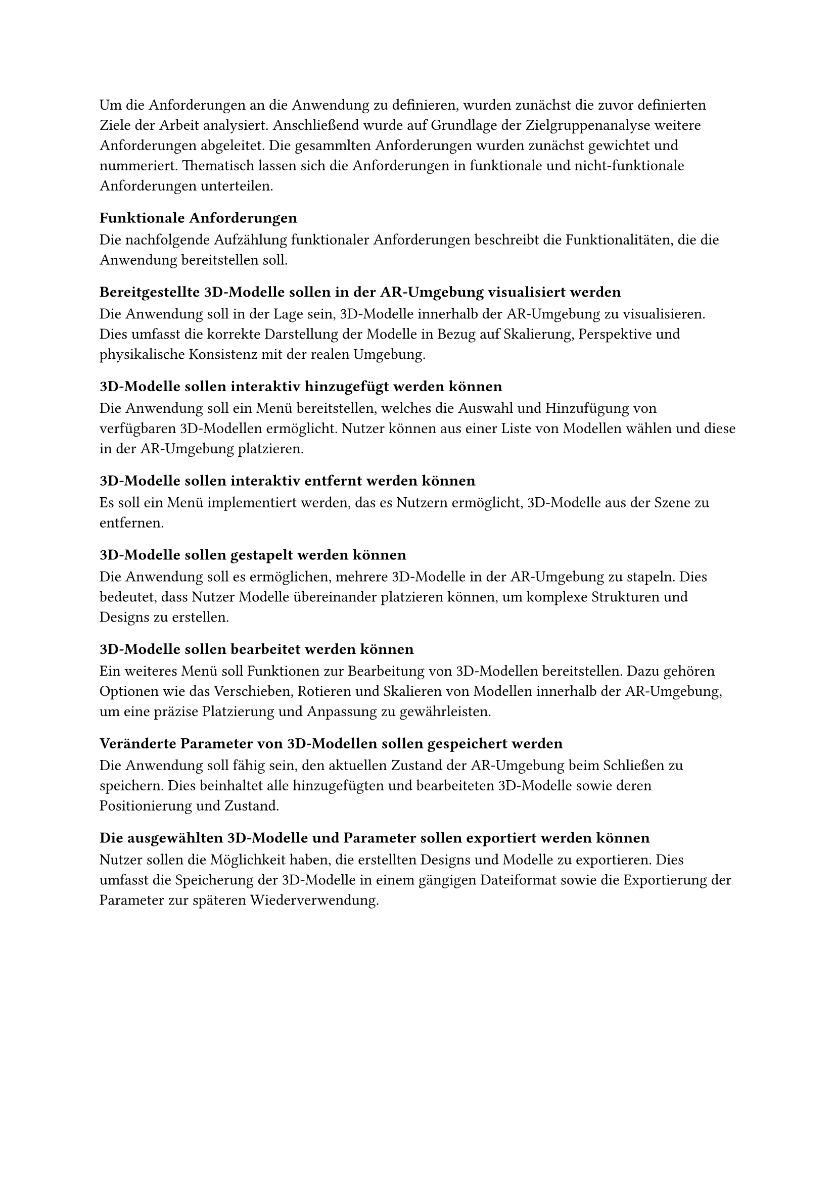 Um die Anforderungen an die Anwendung zu definieren, wurden zunächst die zuvor definierten Ziele der Arbeit analysiert. Anschließend wurde auf Grundlage der Zielgruppenanalyse weitere Anforderungen abgeleitet. Die gesammlten Anforderungen wurden zunächst gewichtet und nummeriert. Thematisch lassen sich die Anforderungen in funktionale und nicht-funktionale Anforderungen unterteilen.

=== Funktionale Anforderungen
Die nachfolgende Aufzählung funktionaler Anforderungen beschreibt die Funktionalitäten, die die Anwendung bereitstellen soll.

==== Bereitgestellte 3D-Modelle sollen in der AR-Umgebung visualisiert werden
Die Anwendung soll in der Lage sein, 3D-Modelle innerhalb der AR-Umgebung zu visualisieren. Dies umfasst die korrekte Darstellung der Modelle in Bezug auf Skalierung, Perspektive und physikalische Konsistenz mit der realen Umgebung.

==== 3D-Modelle sollen interaktiv hinzugefügt werden können
Die Anwendung soll ein Menü bereitstellen, welches die Auswahl und Hinzufügung von verfügbaren 3D-Modellen ermöglicht. Nutzer können aus einer Liste von Modellen wählen und diese in der AR-Umgebung platzieren.

==== 3D-Modelle sollen interaktiv entfernt werden können
Es soll ein Menü implementiert werden, das es Nutzern ermöglicht, 3D-Modelle aus der Szene zu entfernen.

==== 3D-Modelle sollen gestapelt werden können
Die Anwendung soll es ermöglichen, mehrere 3D-Modelle in der AR-Umgebung zu stapeln. Dies bedeutet, dass Nutzer Modelle übereinander platzieren können, um komplexe Strukturen und Designs zu erstellen.

==== 3D-Modelle sollen bearbeitet werden können
Ein weiteres Menü soll Funktionen zur Bearbeitung von 3D-Modellen bereitstellen. Dazu gehören Optionen wie das Verschieben, Rotieren und Skalieren von Modellen innerhalb der AR-Umgebung, um eine präzise Platzierung und Anpassung zu gewährleisten.

==== Veränderte Parameter von 3D-Modellen sollen gespeichert werden
Die Anwendung soll fähig sein, den aktuellen Zustand der AR-Umgebung beim Schließen zu speichern. Dies beinhaltet alle hinzugefügten und bearbeiteten 3D-Modelle sowie deren Positionierung und Zustand.

==== Die ausgewählten 3D-Modelle und Parameter sollen exportiert werden können
Nutzer sollen die Möglichkeit haben, die erstellten Designs und Modelle zu exportieren. Dies umfasst die Speicherung der 3D-Modelle in einem gängigen Dateiformat sowie die Exportierung der Parameter zur späteren Wiederverwendung.